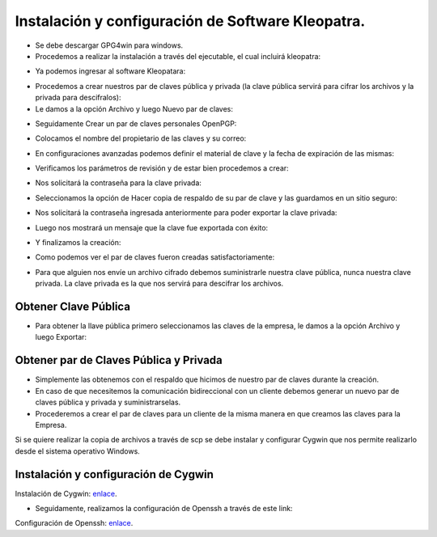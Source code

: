 Instalación y configuración de Software Kleopatra.
=========


- Se debe descargar GPG4win para windows.


- Procedemos a realizar la instalación a través del ejecutable, el cual incluirá kleopatra:


.. image:: ../imagenes/instalacion/Selección_070.png


.. image:: ../imagenes/instalacion/Selección_071.png


.. image:: ../imagenes/instalacion/Selección_072.png


.. image:: ../imagenes/instalacion/Selección_073.png


.. image:: ../imagenes/instalacion/Selección_074.png


.. image:: ../imagenes/instalacion/Selección_075.png



- Ya podemos ingresar al software Kleopatara:


.. image:: ../imagenes/instalacion/Selección_076.png


- Procedemos a crear nuestros par de claves pública y privada (la clave pública servirá para cifrar los archivos y la privada para descifralos):


- Le damos a la opción Archivo y luego Nuevo par de claves:


.. image:: ../imagenes/configuracion/Selección_070.png


- Seguidamente Crear un par de claves personales OpenPGP:


.. image:: ../imagenes/configuracion/Selección_071.png


- Colocamos el nombre del propietario de las claves y su correo:  


.. image:: ../imagenes/configuracion/Selección_072.png


- En configuraciones avanzadas podemos definir el material de clave y la fecha de expiración de las mismas:


.. image:: ../imagenes/configuracion/Selección_073.png


- Verificamos los parámetros de revisión y de estar bien procedemos a crear:


.. image:: ../imagenes/configuracion/Selección_074.png


- Nos solicitará la contraseña para la clave privada:


.. image:: ../imagenes/configuracion/Selección_075.png


- Seleccionamos la opción de Hacer copia de respaldo de su par de clave y las guardamos en un sitio seguro:


.. image:: ../imagenes/configuracion/Selección_076.png


.. image:: ../imagenes/configuracion/Selección_078.png


- Nos solicitará la contraseña ingresada anteriormente para poder exportar la clave privada:


.. image:: ../imagenes/configuracion/Selección_079.png


- Luego nos mostrará un mensaje que la clave fue exportada con éxito:


.. image:: ../imagenes/configuracion/Selección_080.png


- Y finalizamos la creación:


.. image:: ../imagenes/configuracion/Selección_081.png


- Como podemos ver el par de claves fueron creadas satisfactoriamente:


.. image:: ../imagenes/configuracion/Selección_082.png


- Para que alguien nos envíe un archivo cifrado debemos suministrarle nuestra clave pública, nunca nuestra clave privada. La clave privada es la que nos servirá para descifrar los archivos.


Obtener Clave Pública
+++++++

- Para obtener la llave pública primero seleccionamos las claves de la empresa, le damos a la opción Archivo y luego Exportar:


.. image:: ../imagenes/cliente/Selección_071.png


.. image:: ../imagenes/cliente/Selección_072.png


.. image:: ../imagenes/cliente/Selección_073.png



Obtener par de Claves Pública y Privada
++++++++

- Simplemente las obtenemos con el respaldo que hicimos de nuestro par de claves durante la creación.


- En caso de que necesitemos la comunicación bidireccional con un cliente debemos generar un nuevo par de claves pública y privada y suministrarselas.


- Procederemos a crear el par de claves para un cliente de la misma manera en que creamos las claves para la Empresa.


Si se quiere realizar la copia de archivos a través de scp se debe instalar y configurar Cygwin que nos permite realizarlo desde el sistema operativo Windows.


Instalación y configuración de Cygwin
+++++++

Instalación de Cygwin: `enlace`__.

__ https://github.com/jesusacev/Cygwin/blob/master/guia/instalacion.rst


- Seguidamente, realizamos la configuración de Openssh a través de este link:


Configuración de Openssh: `enlace`__.

__ https://github.com/jesusacev/Cygwin/blob/master/guia/configuracion.rst




